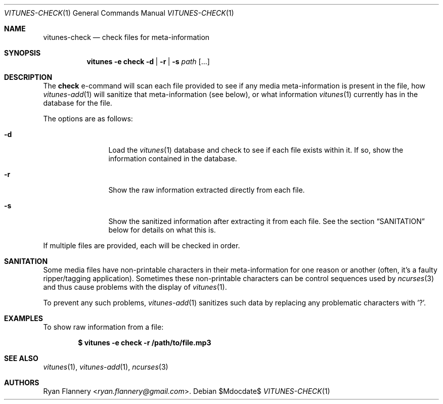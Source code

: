 .\" Copyright (c) 2012 Ryan Flannery <ryan.flannery@gmail.com>
.\"
.\" Permission to use, copy, modify, and distribute this software for any
.\" purpose with or without fee is hereby granted, provided that the above
.\" copyright notice and this permission notice appear in all copies.
.\"
.\" THE SOFTWARE IS PROVIDED "AS IS" AND THE AUTHOR DISCLAIMS ALL WARRANTIES
.\" WITH REGARD TO THIS SOFTWARE INCLUDING ALL IMPLIED WARRANTIES OF
.\" MERCHANTABILITY AND FITNESS. IN NO EVENT SHALL THE AUTHOR BE LIABLE FOR
.\" ANY SPECIAL, DIRECT, INDIRECT, OR CONSEQUENTIAL DAMAGES OR ANY DAMAGES
.\" WHATSOEVER RESULTING FROM LOSS OF USE, DATA OR PROFITS, WHETHER IN AN
.\" ACTION OF CONTRACT, NEGLIGENCE OR OTHER TORTIOUS ACTION, ARISING OUT OF
.\" OR IN CONNECTION WITH THE USE OR PERFORMANCE OF THIS SOFTWARE.
.\"
.Dd $Mdocdate$
.Dt VITUNES-CHECK 1
.Os
.Sh NAME
.Nm vitunes-check
.Nd check files for meta-information
.Sh SYNOPSIS
.Nm vitunes -e check
.Bk -words
.Fl d |
.Fl r |
.Fl s
.Ar path
.Op ...
.Ek
.Sh DESCRIPTION
The
.Ic check
e-command will scan each file provided to see if any media
meta-information is present in the file, how
.Xr vitunes-add 1
will sanitize that meta-information (see below), or what information
.Xr vitunes 1
currently has in the database for the file.
.Pp
The options are as follows:
.Bl -tag -width Fl
.It Fl d
Load the
.Xr vitunes 1
database and check to see if each file exists within it.
If so, show the information contained in the database.
.It Fl r
Show the raw information extracted directly from each file.
.It Fl s
Show the sanitized information after extracting it from each file.
See the section
.Sx SANITATION
below for details on what this is.
.El
.Pp
If multiple files are provided, each will be checked in order.
.Sh SANITATION
Some media files have non-printable characters in their meta-information
for one reason or another (often, it's a faulty ripper/tagging
application).
Sometimes these non-printable characters can be control sequences used by
.Xr ncurses 3
and thus cause problems with the display of
.Xr vitunes 1 .
.Pp
To prevent any such problems,
.Xr vitunes-add 1
sanitizes such data by replacing any problematic characters with '?'.
.Sh EXAMPLES
To show raw information from a file:
.Pp
.Dl $ vitunes -e check -r /path/to/file.mp3
.Sh SEE ALSO
.Xr vitunes 1 ,
.Xr vitunes-add 1 ,
.Xr ncurses 3
.Sh AUTHORS
.An Ryan Flannery Aq Mt ryan.flannery@gmail.com .
